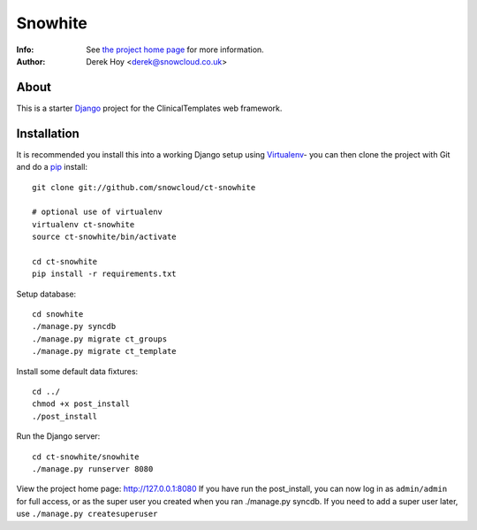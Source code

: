 Snowhite
============
:Info: See `the project home page <http://snowcloud.github.com/ct-snowhite/>`_ for more information. 
:Author: Derek Hoy <derek@snowcloud.co.uk>

About
-----
This is a starter `Django <http://djangoproject.com>`_ project for the ClinicalTemplates web framework.

Installation
------------

It is recommended you install this into a working Django setup using `Virtualenv <http://pypi.python.org/pypi/virtualenv>`_- you can then clone the project with Git and do a `pip <http://www.pip-installer.org/>`_ install::

    git clone git://github.com/snowcloud/ct-snowhite
    
    # optional use of virtualenv
    virtualenv ct-snowhite
    source ct-snowhite/bin/activate
    
    cd ct-snowhite
    pip install -r requirements.txt
    
Setup database::

    cd snowhite
    ./manage.py syncdb
    ./manage.py migrate ct_groups
    ./manage.py migrate ct_template

Install some default data fixtures::

    cd ../
    chmod +x post_install
    ./post_install
    
Run the Django server::

    cd ct-snowhite/snowhite
    ./manage.py runserver 8080

View the project home page: http://127.0.0.1:8080
If you have run the post_install, you can now log in as ``admin/admin`` for full access, or as the super user you created when you ran ./manage.py syncdb. If you need to add a super user later, use ``./manage.py createsuperuser``

